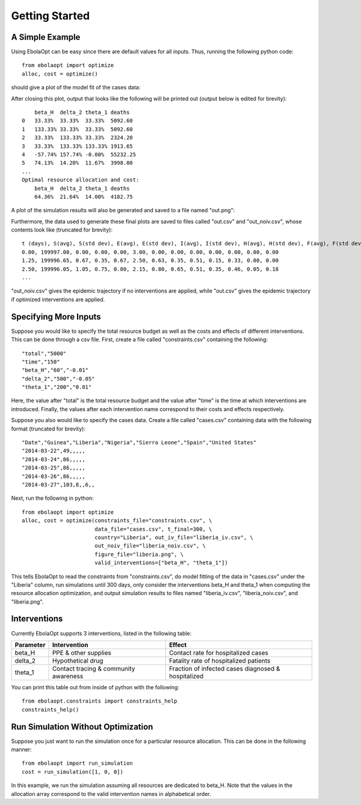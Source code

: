 Getting Started
===============

A Simple Example
----------------

Using EbolaOpt can be easy since there are default values for all inputs.
Thus, running the following python code::

    from ebolaopt import optimize
    alloc, cost = optimize()

should give a plot of the model fit of the cases data:

.. image:: model_fit.png
   :width: 500px

After closing this plot, output that looks like the following will be printed out (output below is
edited for brevity)::

        beta_H	delta_2	theta_1	deaths
    0	33.33%	33.33%	33.33%	5092.60
    1	133.33%	33.33%	33.33%	5092.60
    2	33.33%	133.33%	33.33%	2324.20
    3	33.33%	133.33%	133.33%	1913.65
    4	-57.74%	157.74%	-0.00%	55232.25
    5	74.13%	14.20%	11.67%	3998.00
    ...
    Optimal resource allocation and cost:
        beta_H	delta_2	theta_1	deaths
        64.36%	21.64%	14.00%	4182.75

A plot of the simulation results will also be generated and saved to a file
named "out.png":

.. image:: out.png

Furthermore, the data used to generate these final plots are
saved to files called "out.csv" and "out_noiv.csv", whose contents look like
(truncated for brevity)::

    t (days), S(avg), S(std dev), E(avg), E(std dev), I(avg), I(std dev), H(avg), H(std dev), F(avg), F(std dev), R(avg), R(std dev)
    0.00, 199997.00, 0.00, 0.00, 0.00, 3.00, 0.00, 0.00, 0.00, 0.00, 0.00, 0.00, 0.00
    1.25, 199996.65, 0.67, 0.35, 0.67, 2.50, 0.63, 0.35, 0.51, 0.15, 0.33, 0.00, 0.00
    2.50, 199996.05, 1.05, 0.75, 0.80, 2.15, 0.80, 0.65, 0.51, 0.35, 0.46, 0.05, 0.18
    ...

"out_noiv.csv" gives the epidemic trajectory if no interventions are applied,
while "out.csv" gives the epidemic trajectory if optimized interventions are 
applied.

Specifying More Inputs
----------------------

Suppose you would like to specify the total resource budget as well as the
costs and effects of different interventions. This can be done through a csv
file. First, create a file called "constraints.csv" containing the following::

    "total","5000"
    "time","150"
    "beta_H","60","-0.01"
    "delta_2","500","-0.05"
    "theta_1","200","0.01"

Here, the value after "total" is the total resource budget and the value after
"time" is the time at which interventions are introduced. Finally, the values 
after each intervention name correspond to their costs and effects respectively.

Suppose you also would like to specify the cases data. Create a file called
"cases.csv" containing data with the following format (truncated for brevity)::

    "Date","Guinea","Liberia","Nigeria","Sierra Leone","Spain","United States"
    "2014-03-22",49,,,,,
    "2014-03-24",86,,,,,
    "2014-03-25",86,,,,,
    "2014-03-26",86,,,,,
    "2014-03-27",103,8,,6,,

Next, run the following in python::

    from ebolaopt import optimize
    alloc, cost = optimize(constraints_file="constraints.csv", \
                           data_file="cases.csv", t_final=300, \
                           country="Liberia", out_iv_file="liberia_iv.csv", \
                           out_noiv_file="liberia_noiv.csv", \
                           figure_file="liberia.png", \
                           valid_interventions=["beta_H", "theta_1"])
                           
This tells EbolaOpt to read the constraints from "constraints.csv",
do model fitting of the data in "cases.csv" under the "Liberia" column, 
run simulations until 300 days, only consider the interventions beta_H and 
theta_1 when computing the resource allocation optimization, and output 
simulation results to files named "liberia_iv.csv", "liberia_noiv.csv", and 
"liberia.png".

Interventions
-------------

Currently EbolaOpt supports 3 interventions, listed in the following table:

=========  ===================================== ===================================================
Parameter  Intervention                          Effect
=========  ===================================== ===================================================
beta_H     PPE & other supplies                  Contact rate for hospitalized cases
delta_2    Hypothetical drug                     Fatality rate of hospitalized patients
theta_1    Contact tracing & community awareness Fraction of infected cases diagnosed & hospitalized
=========  ===================================== ===================================================

You can print this table out from inside of python with the following::

    from ebolaopt.constraints import constraints_help
    constraints_help()
    
Run Simulation Without Optimization
-----------------------------------

Suppose you just want to run the simulation once for a particular resource 
allocation. This can be done in the following manner::

    from ebolaopt import run_simulation
    cost = run_simulation([1, 0, 0])
    
In this example, we run the simulation assuming all resources are dedicated
to beta_H. Note that the values in the allocation array correspond to the
valid intervention names in alphabetical order. 

